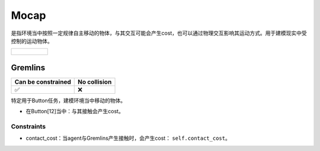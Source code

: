 Mocap
=====

是指环境当中按照一定规律自主移动的物体，与其交互可能会产生cost，也可以通过物理交互影响其运动方式。用于建模现实中受控制的运动物体。

.. list-table:: 

    * - .. figure:: ../../_static/images/gremlins.jpeg
            :width: 230px
            :target: #gremlins
        .. centered:: :ref:`Gremlins`


.. _Gremlins:

Gremlins
--------

.. image:: ../../_static/images/gremlins.jpeg
    :align: center
    :scale: 12 %

===================== =============== 
Can be constrained    No collision   
===================== =============== 
   ✅                  ❌              
===================== =============== 

特定用于Button任务，建模环境当中移动的物体。

- 在Button[12]当中：与其接触会产生cost。

Constraints
^^^^^^^^^^^

.. _Gremlins_contact_cost:

- contact_cost：当agent与Gremlins产生接触时，会产生cost： ``self.contact_cost``。

